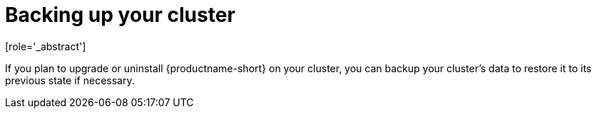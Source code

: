 :_module-type: CONCEPT

[id='backing-up-your-cluster_{context}']
= Backing up your cluster
[role='_abstract']

If you plan to upgrade or uninstall {productname-short} on your cluster, you can backup your cluster's data to restore it to its previous state if necessary.

ifdef::upstream,self-managed[]
For more information, see link:https://docs.redhat.com/en/documentation/openshift_container_platform/{ocp-latest-version}/html-single/backup_and_restore/index[Backup and restore] in OpenShift Container Platform (OCP) documentation.
endif::[]

ifdef::cloud-service[]
For more information, see link:https://docs.redhat.com/en/documentation/red_hat_openshift_service_on_aws/{rosa-latest-version}/html/backup_and_restore/index[Backup and restore] in Red Hat OpenShift Service on AWS (ROSA) documentation.
endif::[]

//[role="_additional-resources"]
//.Additional resources
